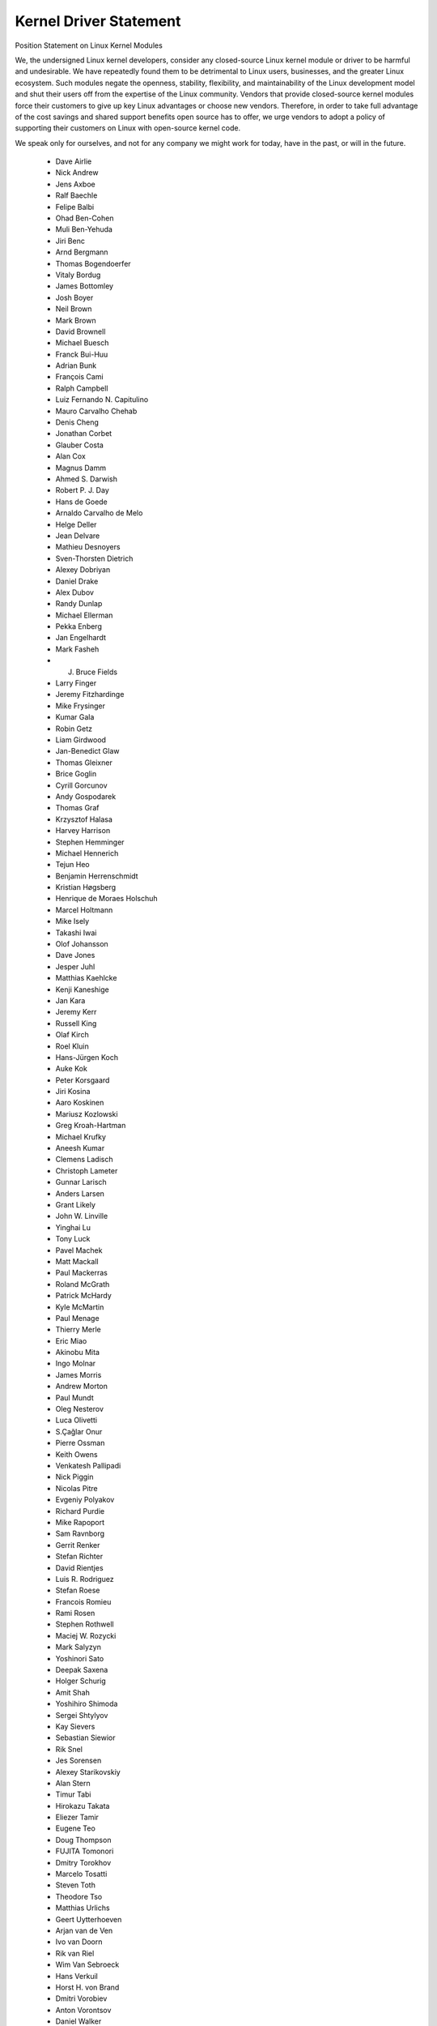 Kernel Driver Statement
-----------------------

Position Statement on Linux Kernel Modules


We, the undersigned Linux kernel developers, consider any closed-source
Linux kernel module or driver to be harmful and undesirable. We have
repeatedly found them to be detrimental to Linux users, businesses, and
the greater Linux ecosystem. Such modules negate the openness,
stability, flexibility, and maintainability of the Linux development
model and shut their users off from the expertise of the Linux
community. Vendors that provide closed-source kernel modules force their
customers to give up key Linux advantages or choose new vendors.
Therefore, in order to take full advantage of the cost savings and
shared support benefits open source has to offer, we urge vendors to
adopt a policy of supporting their customers on Linux with open-source
kernel code.

We speak only for ourselves, and not for any company we might work for
today, have in the past, or will in the future.

 - Dave Airlie
 - Nick Andrew
 - Jens Axboe
 - Ralf Baechle
 - Felipe Balbi
 - Ohad Ben-Cohen
 - Muli Ben-Yehuda
 - Jiri Benc
 - Arnd Bergmann
 - Thomas Bogendoerfer
 - Vitaly Bordug
 - James Bottomley
 - Josh Boyer
 - Neil Brown
 - Mark Brown
 - David Brownell
 - Michael Buesch
 - Franck Bui-Huu
 - Adrian Bunk
 - François Cami
 - Ralph Campbell
 - Luiz Fernando N. Capitulino
 - Mauro Carvalho Chehab
 - Denis Cheng
 - Jonathan Corbet
 - Glauber Costa
 - Alan Cox
 - Magnus Damm
 - Ahmed S. Darwish
 - Robert P. J. Day
 - Hans de Goede
 - Arnaldo Carvalho de Melo
 - Helge Deller
 - Jean Delvare
 - Mathieu Desnoyers
 - Sven-Thorsten Dietrich
 - Alexey Dobriyan
 - Daniel Drake
 - Alex Dubov
 - Randy Dunlap
 - Michael Ellerman
 - Pekka Enberg
 - Jan Engelhardt
 - Mark Fasheh
 - J. Bruce Fields
 - Larry Finger
 - Jeremy Fitzhardinge
 - Mike Frysinger
 - Kumar Gala
 - Robin Getz
 - Liam Girdwood
 - Jan-Benedict Glaw
 - Thomas Gleixner
 - Brice Goglin
 - Cyrill Gorcunov
 - Andy Gospodarek
 - Thomas Graf
 - Krzysztof Halasa
 - Harvey Harrison
 - Stephen Hemminger
 - Michael Hennerich
 - Tejun Heo
 - Benjamin Herrenschmidt
 - Kristian Høgsberg
 - Henrique de Moraes Holschuh
 - Marcel Holtmann
 - Mike Isely
 - Takashi Iwai
 - Olof Johansson
 - Dave Jones
 - Jesper Juhl
 - Matthias Kaehlcke
 - Kenji Kaneshige
 - Jan Kara
 - Jeremy Kerr
 - Russell King
 - Olaf Kirch
 - Roel Kluin
 - Hans-Jürgen Koch
 - Auke Kok
 - Peter Korsgaard
 - Jiri Kosina
 - Aaro Koskinen
 - Mariusz Kozlowski
 - Greg Kroah-Hartman
 - Michael Krufky
 - Aneesh Kumar
 - Clemens Ladisch
 - Christoph Lameter
 - Gunnar Larisch
 - Anders Larsen
 - Grant Likely
 - John W. Linville
 - Yinghai Lu
 - Tony Luck
 - Pavel Machek
 - Matt Mackall
 - Paul Mackerras
 - Roland McGrath
 - Patrick McHardy
 - Kyle McMartin
 - Paul Menage
 - Thierry Merle
 - Eric Miao
 - Akinobu Mita
 - Ingo Molnar
 - James Morris
 - Andrew Morton
 - Paul Mundt
 - Oleg Nesterov
 - Luca Olivetti
 - S.Çağlar Onur
 - Pierre Ossman
 - Keith Owens
 - Venkatesh Pallipadi
 - Nick Piggin
 - Nicolas Pitre
 - Evgeniy Polyakov
 - Richard Purdie
 - Mike Rapoport
 - Sam Ravnborg
 - Gerrit Renker
 - Stefan Richter
 - David Rientjes
 - Luis R. Rodriguez
 - Stefan Roese
 - Francois Romieu
 - Rami Rosen
 - Stephen Rothwell
 - Maciej W. Rozycki
 - Mark Salyzyn
 - Yoshinori Sato
 - Deepak Saxena
 - Holger Schurig
 - Amit Shah
 - Yoshihiro Shimoda
 - Sergei Shtylyov
 - Kay Sievers
 - Sebastian Siewior
 - Rik Snel
 - Jes Sorensen
 - Alexey Starikovskiy
 - Alan Stern
 - Timur Tabi
 - Hirokazu Takata
 - Eliezer Tamir
 - Eugene Teo
 - Doug Thompson
 - FUJITA Tomonori
 - Dmitry Torokhov
 - Marcelo Tosatti
 - Steven Toth
 - Theodore Tso
 - Matthias Urlichs
 - Geert Uytterhoeven
 - Arjan van de Ven
 - Ivo van Doorn
 - Rik van Riel
 - Wim Van Sebroeck
 - Hans Verkuil
 - Horst H. von Brand
 - Dmitri Vorobiev
 - Anton Vorontsov
 - Daniel Walker
 - Johannes Weiner
 - Harald Welte
 - Matthew Wilcox
 - Dan J. Williams
 - Darrick J. Wong
 - David Woodhouse
 - Chris Wright
 - Bryan Wu
 - Rafael J. Wysocki
 - Herbert Xu
 - Vlad Yasevich
 - Peter Zijlstra
 - Bartlomiej Zolnierkiewicz
